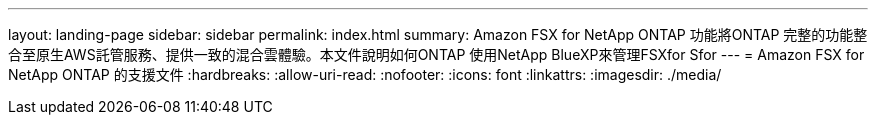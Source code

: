 ---
layout: landing-page 
sidebar: sidebar 
permalink: index.html 
summary: Amazon FSX for NetApp ONTAP 功能將ONTAP 完整的功能整合至原生AWS託管服務、提供一致的混合雲體驗。本文件說明如何ONTAP 使用NetApp BlueXP來管理FSXfor Sfor 
---
= Amazon FSX for NetApp ONTAP 的支援文件
:hardbreaks:
:allow-uri-read: 
:nofooter: 
:icons: font
:linkattrs: 
:imagesdir: ./media/


